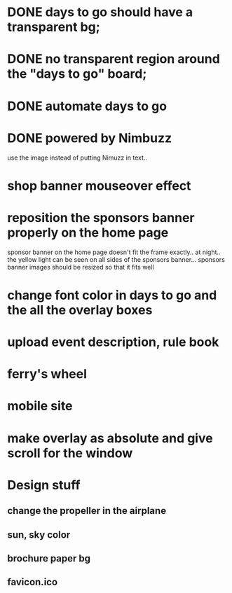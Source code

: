 * DONE days to go should have a transparent bg;
* DONE no transparent region around the "days to go" board;
* DONE automate days to go
* DONE powered by Nimbuzz
  use the image instead of putting Nimuzz in text..
* shop banner mouseover effect
* reposition the sponsors banner properly on the home page
  sponsor banner on the home page doesn't fit the frame exactly.. at night.. the yellow light can be seen on all sides of the sponsors banner... 
  sponsors banner images should be resized so that it fits well
* change font color in days to go and the all the overlay boxes
* upload event description, rule book
* ferry's wheel
* mobile site
* make overlay as absolute and give scroll for the window
  
* Design stuff
** change the propeller in the airplane
** sun, sky color
** brochure paper bg
** favicon.ico

